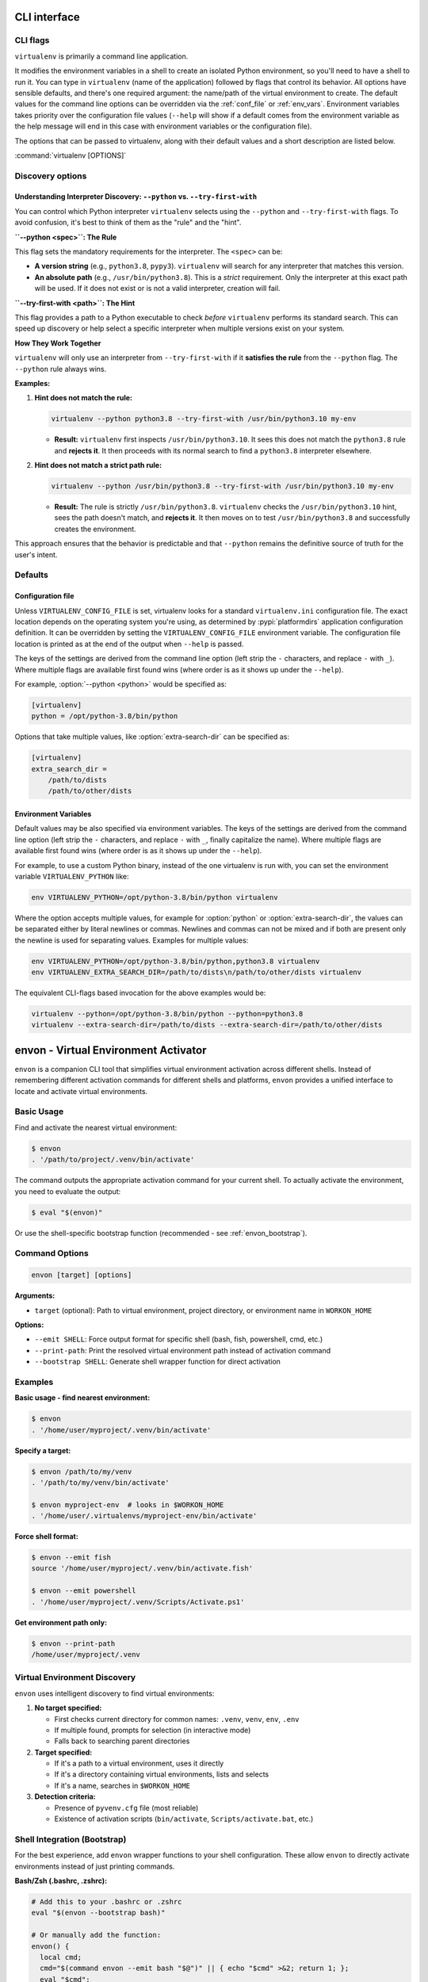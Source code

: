 CLI interface
=============

.. _cli_flags:

CLI flags
~~~~~~~~~

``virtualenv`` is primarily a command line application.

It modifies the environment variables in a shell to create an isolated Python environment, so you'll need to have a
shell to run it. You can type in ``virtualenv`` (name of the application) followed by flags that control its
behavior. All options have sensible defaults, and there's one required argument: the name/path of the virtual
environment to create. The default values for the command line options can be overridden via the
:ref:`conf_file` or :ref:`env_vars`. Environment variables takes priority over the configuration file values
(``--help`` will show if a default comes from the environment variable as the help message will end in this case
with environment variables or the configuration file).

The options that can be passed to virtualenv, along with their default values and a short description are listed below.

:command:`virtualenv [OPTIONS]`

.. table_cli::
   :module: virtualenv.run
   :func: build_parser_only

Discovery options
~~~~~~~~~~~~~~~~~

Understanding Interpreter Discovery: ``--python`` vs. ``--try-first-with``
^^^^^^^^^^^^^^^^^^^^^^^^^^^^^^^^^^^^^^^^^^^^^^^^^^^^^^^^^^^^^^^^^^^^^^^^^^^^^^

You can control which Python interpreter ``virtualenv`` selects using the ``--python`` and ``--try-first-with`` flags.
To avoid confusion, it's best to think of them as the "rule" and the "hint".

**``--python <spec>``: The Rule**

This flag sets the mandatory requirements for the interpreter. The ``<spec>`` can be:

- **A version string** (e.g., ``python3.8``, ``pypy3``). ``virtualenv`` will search for any interpreter that matches this version.
- **An absolute path** (e.g., ``/usr/bin/python3.8``). This is a *strict* requirement. Only the interpreter at this exact path will be used. If it does not exist or is not a valid interpreter, creation will fail.

**``--try-first-with <path>``: The Hint**

This flag provides a path to a Python executable to check *before* ``virtualenv`` performs its standard search. This can speed up discovery or help select a specific interpreter when multiple versions exist on your system.

**How They Work Together**

``virtualenv`` will only use an interpreter from ``--try-first-with`` if it **satisfies the rule** from the ``--python`` flag. The ``--python`` rule always wins.

**Examples:**

1. **Hint does not match the rule:**

   .. code-block:: bash

      virtualenv --python python3.8 --try-first-with /usr/bin/python3.10 my-env

   - **Result:** ``virtualenv`` first inspects ``/usr/bin/python3.10``. It sees this does not match the ``python3.8`` rule and **rejects it**. It then proceeds with its normal search to find a ``python3.8`` interpreter elsewhere.

2. **Hint does not match a strict path rule:**

   .. code-block:: bash

      virtualenv --python /usr/bin/python3.8 --try-first-with /usr/bin/python3.10 my-env

   - **Result:** The rule is strictly ``/usr/bin/python3.8``. ``virtualenv`` checks the ``/usr/bin/python3.10`` hint, sees the path doesn't match, and **rejects it**. It then moves on to test ``/usr/bin/python3.8`` and successfully creates the environment.

This approach ensures that the behavior is predictable and that ``--python`` remains the definitive source of truth for the user's intent.


Defaults
~~~~~~~~

.. _conf_file:

Configuration file
^^^^^^^^^^^^^^^^^^

Unless ``VIRTUALENV_CONFIG_FILE`` is set, virtualenv looks for a standard ``virtualenv.ini`` configuration file.
The exact location depends on the operating system you're using, as determined by :pypi:`platformdirs` application
configuration definition. It can be overridden by setting the ``VIRTUALENV_CONFIG_FILE`` environment variable.
The configuration file location is printed as at the end of the output when ``--help`` is passed.

The keys of the settings are derived from the command line option (left strip the ``-`` characters, and replace ``-``
with ``_``). Where multiple flags are available first found wins (where order is as it shows up under the ``--help``).

For example, :option:`--python <python>` would be specified as:

.. code-block:: ini

  [virtualenv]
  python = /opt/python-3.8/bin/python

Options that take multiple values, like :option:`extra-search-dir` can be specified as:

.. code-block:: ini

  [virtualenv]
  extra_search_dir =
      /path/to/dists
      /path/to/other/dists

.. _env_vars:

Environment Variables
^^^^^^^^^^^^^^^^^^^^^

Default values may be also specified via environment variables. The keys of the settings are derived from the
command line option (left strip the ``-`` characters, and replace ``-`` with ``_``, finally capitalize the name). Where
multiple flags are available first found wins (where order is as it shows up under the ``--help``).

For example, to use a custom Python binary, instead of the one virtualenv is run with, you can set the environment
variable ``VIRTUALENV_PYTHON`` like:

.. code-block:: console

   env VIRTUALENV_PYTHON=/opt/python-3.8/bin/python virtualenv

Where the option accepts multiple values, for example for :option:`python` or
:option:`extra-search-dir`, the values can be separated either by literal
newlines or commas. Newlines and commas can not be mixed and if both are
present only the newline is used for separating values. Examples for multiple
values:


.. code-block:: console

   env VIRTUALENV_PYTHON=/opt/python-3.8/bin/python,python3.8 virtualenv
   env VIRTUALENV_EXTRA_SEARCH_DIR=/path/to/dists\n/path/to/other/dists virtualenv

The equivalent CLI-flags based invocation for the above examples would be:

.. code-block:: console

   virtualenv --python=/opt/python-3.8/bin/python --python=python3.8
   virtualenv --extra-search-dir=/path/to/dists --extra-search-dir=/path/to/other/dists


.. _envon_cli:

envon - Virtual Environment Activator
======================================

``envon`` is a companion CLI tool that simplifies virtual environment activation across different shells.
Instead of remembering different activation commands for different shells and platforms, ``envon`` provides
a unified interface to locate and activate virtual environments.

Basic Usage
~~~~~~~~~~~

Find and activate the nearest virtual environment:

.. code-block:: console

   $ envon
   . '/path/to/project/.venv/bin/activate'

The command outputs the appropriate activation command for your current shell. To actually activate the environment,
you need to evaluate the output:

.. code-block:: console

   $ eval "$(envon)"

Or use the shell-specific bootstrap function (recommended - see :ref:`envon_bootstrap`).

Command Options
~~~~~~~~~~~~~~~

.. code-block:: console

   envon [target] [options]

**Arguments:**

* ``target`` (optional): Path to virtual environment, project directory, or environment name in ``WORKON_HOME``

**Options:**

* ``--emit SHELL``: Force output format for specific shell (bash, fish, powershell, cmd, etc.)
* ``--print-path``: Print the resolved virtual environment path instead of activation command
* ``--bootstrap SHELL``: Generate shell wrapper function for direct activation

Examples
~~~~~~~~

**Basic usage - find nearest environment:**

.. code-block:: console

   $ envon
   . '/home/user/myproject/.venv/bin/activate'

**Specify a target:**

.. code-block:: console

   $ envon /path/to/my/venv
   . '/path/to/my/venv/bin/activate'

   $ envon myproject-env  # looks in $WORKON_HOME
   . '/home/user/.virtualenvs/myproject-env/bin/activate'

**Force shell format:**

.. code-block:: console

   $ envon --emit fish
   source '/home/user/myproject/.venv/bin/activate.fish'

   $ envon --emit powershell
   . '/home/user/myproject/.venv/Scripts/Activate.ps1'

**Get environment path only:**

.. code-block:: console

   $ envon --print-path
   /home/user/myproject/.venv

Virtual Environment Discovery
~~~~~~~~~~~~~~~~~~~~~~~~~~~~~

``envon`` uses intelligent discovery to find virtual environments:

1. **No target specified:**

   - First checks current directory for common names: ``.venv``, ``venv``, ``env``, ``.env``
   - If multiple found, prompts for selection (in interactive mode)
   - Falls back to searching parent directories

2. **Target specified:**

   - If it's a path to a virtual environment, uses it directly
   - If it's a directory containing virtual environments, lists and selects
   - If it's a name, searches in ``$WORKON_HOME``

3. **Detection criteria:**

   - Presence of ``pyvenv.cfg`` file (most reliable)
   - Existence of activation scripts (``bin/activate``, ``Scripts/activate.bat``, etc.)

.. _envon_bootstrap:

Shell Integration (Bootstrap)
~~~~~~~~~~~~~~~~~~~~~~~~~~~~~

For the best experience, add ``envon`` wrapper functions to your shell configuration.
These allow ``envon`` to directly activate environments instead of just printing commands.

**Bash/Zsh (.bashrc, .zshrc):**

.. code-block:: bash

   # Add this to your .bashrc or .zshrc
   eval "$(envon --bootstrap bash)"

   # Or manually add the function:
   envon() {
     local cmd;
     cmd="$(command envon --emit bash "$@")" || { echo "$cmd" >&2; return 1; };
     eval "$cmd";
   }

**Fish (~/.config/fish/config.fish):**

.. code-block:: fish

   # Add this to your config.fish
   envon --bootstrap fish | source

   # Or manually add the function:
   function envon
       set cmd (command envon --emit fish $argv)
       if test $status -ne 0
           echo $cmd >&2
           return 1
       end
       eval $cmd
   end

**PowerShell ($PROFILE):**

.. code-block:: powershell

   # Add this to your PowerShell profile
   Invoke-Expression (envon --bootstrap powershell)

   # Or manually add the function:
   function envon {
     param([Parameter(Position=0)][string]$Target)
     $argsList = @(); if ($Target) { $argsList += $Target }
     $envonExe = Get-Command envon -CommandType Application -ErrorAction SilentlyContinue
     if (-not $envonExe) { Write-Error 'envon console script not found on PATH'; return }
     $cmd = & $envonExe.Source --emit powershell @argsList
     if ($LASTEXITCODE -ne 0) { Write-Error $cmd; return }
     Invoke-Expression $cmd
   }

**Nushell (~/.config/nushell/config.nu):**

.. code-block:: nu

   # Add this to your config.nu
   source (envon --bootstrap nushell | str trim)

   # Or manually add the function:
   def-env envon [...args] {
     let cmd = (^envon --emit nushell ...$args)
     overlay use $cmd
   }

**C Shell (.cshrc):**

.. code-block:: csh

   # Add this to your .cshrc
   eval "`envon --bootstrap csh`"

   # Or manually add the alias:
   alias envon 'set _ev=`envon --emit csh \!*` && eval $_ev && unset _ev'

Shell Support
~~~~~~~~~~~~~

``envon`` supports activation for all shells that virtualenv supports:

.. list-table::
   :header-rows: 1
   :widths: 20 40 40

   * - Shell
     - Platform
     - Activation Command Generated
   * - Bash/Zsh/Sh
     - POSIX
     - ``. 'path/to/activate'``
   * - Fish
     - POSIX
     - ``source 'path/to/activate.fish'``
   * - C Shell (csh/tcsh)
     - POSIX
     - ``source 'path/to/activate.csh'``
   * - Nushell
     - Cross-platform
     - ``overlay use 'path/to/activate.nu'``
   * - PowerShell
     - Windows/Cross-platform
     - ``. 'path/to/Activate.ps1'``
   * - CMD/Batch
     - Windows
     - ``call "path/to/activate.bat"``

Integration with virtualenvwrapper
~~~~~~~~~~~~~~~~~~~~~~~~~~~~~~~~~~~

``envon`` is compatible with ``virtualenvwrapper`` environments. Set the ``WORKON_HOME`` environment variable,
and ``envon`` will search for environments by name:

.. code-block:: console

   $ export WORKON_HOME="$HOME/.virtualenvs"
   $ envon myproject
   . '/home/user/.virtualenvs/myproject/bin/activate'
